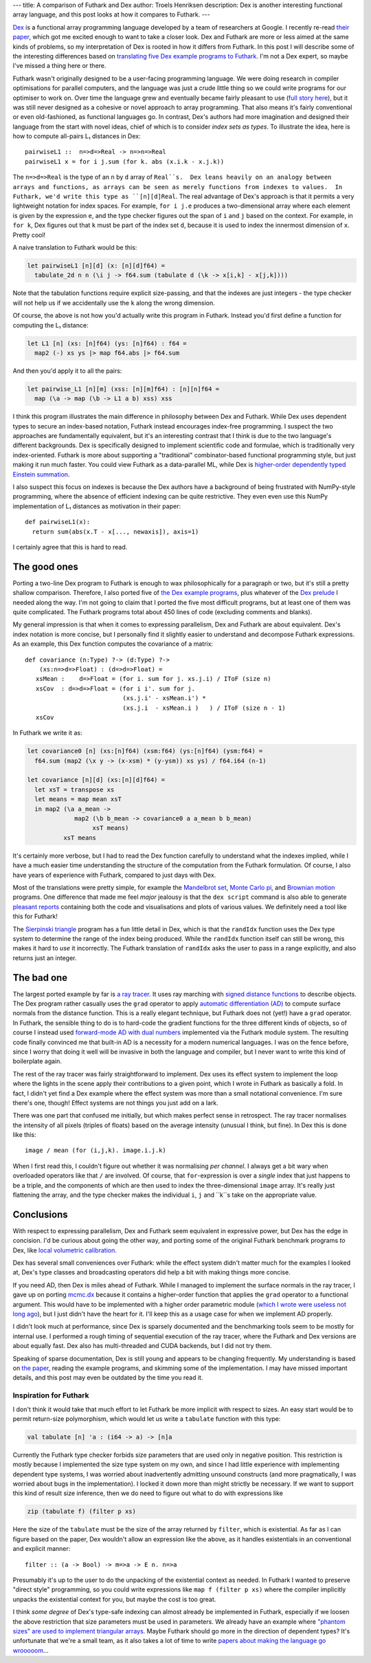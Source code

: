 ---
title: A comparison of Futhark and Dex
author: Troels Henriksen
description: Dex is another interesting functional array language, and this post looks at how it compares to Futhark.
---

`Dex <https://github.com/google-research/dex-lang>`_ is a functional
array programming language developed by a team of researchers at
Google.  I recently re-read `their paper
<https://openreview.net/pdf?id=rJxd7vsWPS>`_, which got me excited
enough to want to take a closer look.  Dex and Futhark are more or
less aimed at the same kinds of problems, so my interpretation of Dex
is rooted in how it differs from Futhark.  In this post I will
describe some of the interesting differences based on `translating
five Dex example programs to Futhark
<../examples.html#examples-from-dex>`_.  I'm not a Dex expert, so
maybe I've missed a thing here or there.

Futhark wasn't originally designed to be a user-facing programming
language.  We were doing research in compiler optimisations for
parallel computers, and the language was just a crude little thing so
we could write programs for our optimiser to work on.  Over time the
language grew and eventually became fairly pleasant to use (`full
story here
<2017-12-27-reflections-on-a-phd-accidentally-spent-on-language-design.html>`_),
but it was still never designed as a cohesive or novel approach to
array programming.  That also means it's fairly conventional or even
old-fashioned, as functional languages go.  In contrast, Dex's authors
had more imagination and designed their language from the start with
novel ideas, chief of which is to consider *index sets as types*.  To
illustrate the idea, here is how to compute all-pairs L₁ distances in
Dex::

  pairwiseL1 ::  n=>d=>Real -> n=>n=>Real
  pairwiseL1 x = for i j.sum (for k. abs (x.i.k - x.j.k))

The ``n=>d=>Real`` is the type of an ``n`` by ``d`` array of
``Real``s.  Dex leans heavily on an analogy between arrays and
functions, as arrays can be seen as merely functions from indexes to
values.  In Futhark, we'd write this type as ``[n][d]Real``.  The real
advantage of Dex's approach is that it permits a very lightweight
notation for index spaces.  For example, ``for i j.e`` produces a
two-dimensional array where each element is given by the expression
``e``, and the type checker figures out the span of ``i`` and ``j``
based on the context.  For example, in ``for k``, Dex figures out that
``k`` must be part of the index set ``d``, because it is used to index
the innermost dimension of ``x``.  Pretty cool!

A naive translation to Futhark would be this:

.. code-block:: Futhark

   let pairwiseL1 [n][d] (x: [n][d]f64) =
     tabulate_2d n n (\i j -> f64.sum (tabulate d (\k -> x[i,k] - x[j,k])))

Note that the tabulation functions require explicit size-passing, and
that the indexes are just integers - the type checker will not help us
if we accidentally use the ``k`` along the wrong dimension.

Of course, the above is not how you'd actually write this program in
Futhark.  Instead you'd first define a function for computing the L₁
distance:

.. code-block:: Futhark

   let L1 [n] (xs: [n]f64) (ys: [n]f64) : f64 =
     map2 (-) xs ys |> map f64.abs |> f64.sum

And then you'd apply it to all the pairs:

.. code-block:: Futhark

   let pairwise_L1 [n][m] (xss: [n][m]f64) : [n][n]f64 =
     map (\a -> map (\b -> L1 a b) xss) xss

I think this program illustrates the main difference in philosophy
between Dex and Futhark.  While Dex uses dependent types to secure an
index-based notation, Futhark instead encourages index-free
programming.  I suspect the two approaches are fundamentally
equivalent, but it's an interesting contrast that I think is due to
the two language's different backgrounds.  Dex is specifically
designed to implement scientific code and formulae, which is
traditionally very index-oriented.  Futhark is more about supporting a
"traditional" combinator-based functional programming style, but just
making it run much faster.  You could view Futhark as a data-parallel
ML, while Dex is `higher-order dependently typed Einstein summation
<https://en.wikipedia.org/wiki/Einstein_notation>`_.

I also suspect this focus on indexes is because the Dex authors have a
background of being frustrated with NumPy-style programming, where the
absence of efficient indexing can be quite restrictive.  They even
even use this NumPy implementation of L₁ distances as motivation in
their paper::

  def pairwiseL1(x):
    return sum(abs(x.T - x[..., newaxis]), axis=1)

I certainly agree that this is hard to read.

The good ones
-------------

Porting a two-line Dex program to Futhark is enough to wax
philosophically for a paragraph or two, but it's still a pretty
shallow comparison.  Therefore, I also ported five of `the Dex example
programs
<https://github.com/google-research/dex-lang/tree/main/examples>`_,
plus whatever of the `Dex prelude
<https://github.com/google-research/dex-lang/blob/main/lib/prelude.dx>`_
I needed along the way.  I'm not going to claim that I ported the five
most difficult programs, but at least one of them was quite
complicated.  The Futhark programs total about 450 lines of code
(excluding comments and blanks).

My general impression is that when it comes to expressing parallelism,
Dex and Futhark are about equivalent.  Dex's index notation is more
concise, but I personally find it slightly easier to understand and
decompose Futhark expressions.  As an example, this Dex function
computes the covariance of a matrix::

  def covariance (n:Type) ?-> (d:Type) ?->
      (xs:n=>d=>Float) : (d=>d=>Float) =
     xsMean :    d=>Float = (for i. sum for j. xs.j.i) / IToF (size n)
     xsCov  : d=>d=>Float = (for i i'. sum for j.
                             (xs.j.i' - xsMean.i') *
                             (xs.j.i  - xsMean.i )   ) / IToF (size n - 1)
     xsCov

In Futhark we write it as:

.. code-block:: Futhark

   let covariance0 [n] (xs:[n]f64) (xsm:f64) (ys:[n]f64) (ysm:f64) =
     f64.sum (map2 (\x y -> (x-xsm) * (y-ysm)) xs ys) / f64.i64 (n-1)

   let covariance [n][d] (xs:[n][d]f64) =
     let xsT = transpose xs
     let means = map mean xsT
     in map2 (\a a_mean ->
                map2 (\b b_mean -> covariance0 a a_mean b b_mean)
                     xsT means)
             xsT means

It's certainly more verbose, but I had to read the Dex function
carefully to understand what the indexes implied, while I have a much
easier time understanding the structure of the computation from the
Futhark formulation.  Of course, I also have years of experience with
Futhark, compared to just days with Dex.

Most of the translations were pretty simple, for example the
`Mandelbrot set <../examples/dex-mandelbrot.html>`_, `Monte Carlo pi
<../examples/dex-pi.html>`_, and `Brownian motion
<../examples/dex-brownian-motion.html>`_ programs.  One difference that
made me feel *major* jealousy is that the ``dex script`` command is
also able to generate `pleasant reports
<https://google-research.github.io/dex-lang/mandelbrot.html>`_
containing both the code and visualisations and plots of various
values.  We definitely need a tool like this for Futhark!

The `Sierpinski triangle <../examples/dex-sierpinski.html>`_ program
has a fun little detail in Dex, which is that the ``randIdx`` function
uses the Dex type system to determine the range of the index being
produced.  While the ``randIdx`` function itself can still be wrong,
this makes it hard to *use* it incorrectly.  The Futhark translation
of ``randIdx`` asks the user to pass in a range explicitly, and also
returns just an integer.

The bad one
-----------

The largest ported example by far is `a ray tracer
<../examples/dex-raytrace.html>`_.  It uses ray marching with `signed
distance functions
<https://en.wikipedia.org/wiki/Signed_distance_function>`_ to describe
objects.  The Dex program rather casually uses the ``grad`` operator
to apply `automatic differentiation (AD)
<https://en.wikipedia.org/wiki/Automatic_differentiation>`_ to compute
surface normals from the distance function.  This is a really elegant
technique, but Futhark does not (yet!) have a ``grad`` operator.  In
Futhark, the sensible thing to do is to hard-code the gradient
functions for the three different kinds of objects, so of course I
instead used `forward-mode AD with dual numbers
<../examples/dual-numbers.html>`_ implemented via the Futhark module
system.  The resulting code finally convinced me that built-in AD is a
necessity for a modern numerical languages.  I was on the fence
before, since I worry that doing it well will be invasive in both the
language and compiler, but I never want to write this kind of
boilerplate again.

The rest of the ray tracer was fairly straightforward to implement.
Dex uses its effect system to implement the loop where the lights in
the scene apply their contributions to a given point, which I wrote in
Futhark as basically a fold.  In fact, I didn't yet find a Dex example
where the effect system was more than a small notational convenience.
I'm sure there's one, though!  Effect systems are not things you just
add on a lark.

There was one part that confused me initially, but which makes perfect
sense in retrospect.  The ray tracer normalises the intensity of all
pixels (triples of floats) based on the average intensity (unusual I
think, but fine).  In Dex this is done like this::

  image / mean (for (i,j,k). image.i.j.k)

When I first read this, I couldn't figure out whether it was
normalising *per channel*.  I always get a bit wary when overloaded
operators like that ``/`` are involved.  Of course, that
``for``-expression is over a *single* index that just happens to be a
triple, and the components of which are then used to index the
three-dimensional ``image`` array.  It's really just flattening the
array, and the type checker makes the individual ``i``, ``j`` and
``k``s take on the appropriate value.

Conclusions
-----------

With respect to expressing parallelism, Dex and Futhark seem
equivalent in expressive power, but Dex has the edge in concision.
I'd be curious about going the other way, and porting some of the
original Futhark benchmark programs *to* Dex, like `local volumetric
calibration
<https://github.com/diku-dk/futhark-benchmarks/blob/master/finpar/LocVolCalib.fut>`_.

Dex has several small conveniences over Futhark: while the effect
system didn't matter much for the examples I looked at, Dex's type
classes and broadcasting operators did help a bit with making things
more concise.

If you need AD, then Dex is miles ahead of Futhark.  While I managed
to implement the surface normals in the ray tracer, I gave up on
porting `mcmc.dx
<https://google-research.github.io/dex-lang/mcmc.html>`_ because it
contains a higher-order function that applies the ``grad`` operator to
a functional argument.  This would have to be implemented with a
higher order parametric module (`which I wrote were useless not long
ago
<https://futhark-lang.org/blog/2019-12-18-design-flaws-in-futhark.html#higher-order-modules>`_),
but I just didn't have the heart for it.  I'll keep this as a usage
case for when we implement AD properly.

I didn't look much at performance, since Dex is sparsely documented
and the benchmarking tools seem to be mostly for internal use.  I
performed a rough timing of sequential execution of the ray tracer,
where the Futhark and Dex versions are about equally fast.  Dex also
has multi-threaded and CUDA backends, but I did not try them.

Speaking of sparse documentation, Dex is still young and appears to be
changing frequently.  My understanding is based on `the paper
<https://openreview.net/pdf?id=rJxd7vsWPS>`_, reading the example
programs, and skimming some of the implementation.  I may have missed
important details, and this post may even be outdated by the time you
read it.

Inspiration for Futhark
=======================

I don't think it would take that much effort to let Futhark be more
implicit with respect to sizes.  An easy start would be to permit
return-size polymorphism, which would let us write a ``tabulate``
function with this type:

.. code-block:: Futhark

   val tabulate [n] 'a : (i64 -> a) -> [n]a

Currently the Futhark type checker forbids size parameters that are
used only in negative position.  This restriction is mostly because I
implemented the size type system on my own, and since I had little
experience with implementing dependent type systems, I was worried
about inadvertently admitting unsound constructs (and more
pragmatically, I was worried about bugs in the implementation).  I
locked it down more than might strictly be necessary.  If we want to
support this kind of result size inference, then we do need to figure
out what to do with expressions like

.. code-block:: Futhark

   zip (tabulate f) (filter p xs)

Here the size of the ``tabulate`` must be the size of the array
returned by ``filter``, which is existential.  As far as I can figure
based on the paper, Dex wouldn't allow an expression like the above,
as it handles existentials in an conventional and explicit manner::

  filter :: (a -> Bool) -> m=>a -> E n. n=>a

Presumably it's up to the user to do the unpacking of the existential
context as needed.  In Futhark I wanted to preserve "direct style"
programming, so you could write expressions like ``map f (filter p
xs)`` where the compiler implicitly unpacks the existential context
for you, but maybe the cost is too great.

I think *some degree* of Dex's type-safe indexing can almost already
be implemented in Futhark, especially if we loosen the above
restriction that size parameters must be used in parameters.  We
already have an example where `"phantom sizes" are used to implement
triangular arrays <../examples/triangular.html>`_.  Maybe Futhark
should go more in the direction of dependent types?  It's unfortunate
that we're a small team, as it also takes a lot of time to write
`papers about making the language go wrooooom
<https://futhark-lang.org/publications/sc20.pdf>`_...
